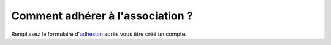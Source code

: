 Comment adhérer à l'association ?
---------------------------------

Remplissez le formulaire d'adhésion_ après vous être créé un compte.

.. _adhésion: http://www.afpy.org/membres/adhesion

